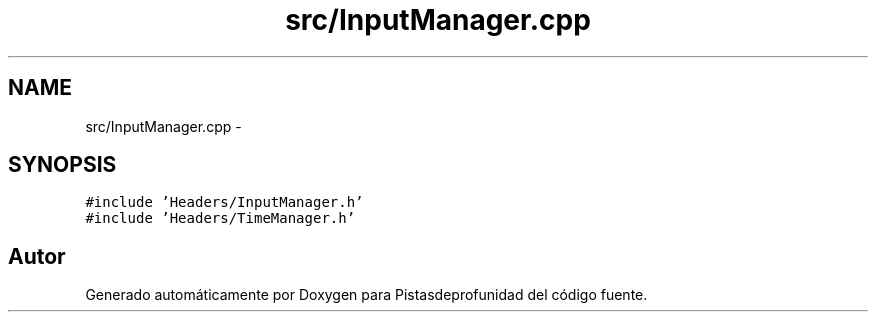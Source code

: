 .TH "src/InputManager.cpp" 3 "Martes, 26 de Mayo de 2015" "Pistasdeprofunidad" \" -*- nroff -*-
.ad l
.nh
.SH NAME
src/InputManager.cpp \- 
.SH SYNOPSIS
.br
.PP
\fC#include 'Headers/InputManager\&.h'\fP
.br
\fC#include 'Headers/TimeManager\&.h'\fP
.br

.SH "Autor"
.PP 
Generado automáticamente por Doxygen para Pistasdeprofunidad del código fuente\&.

